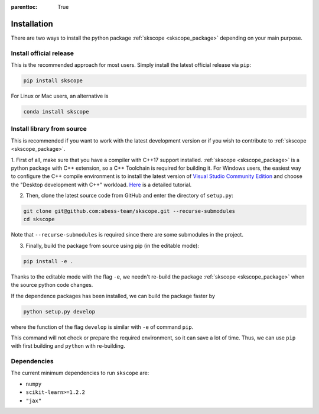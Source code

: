 :parenttoc: True

Installation
===================

There are two ways to install the python package :ref:`skscope <skscope_package>` depending on your main purpose.

Install official release
-------------------------------------------------------------------------

This is the recommended approach for most users. Simply install the latest official release via ``pip``:

.. code-block:: Bash

    pip install skscope

For Linux or Mac users, an alternative is

.. code-block:: Bash

    conda install skscope


Install library from source
----------------------------------------

This is recommended if you want to work with the latest development version or if you wish to contribute to :ref:`skscope <skscope_package>`. 


1. First of all, make sure that you have a compiler with C++17 support installed. 
:ref:`skscope <skscope_package>` is a python package with C++ extension, so a C++ Toolchain is required for building it.
For Windows users, the easiest way to configure the C++ compile environment is to install the latest version of 
`Visual Studio Community Edition <https://visualstudio.microsoft.com/downloads/>`_ and choose the "Desktop development with C++" workload. 
`Here <https://learn.microsoft.com/en-us/cpp/build/vscpp-step-0-installation>`_ is a detailed tutorial. 


2. Then, clone the latest source code from GitHub and enter the directory of ``setup.py``:

.. code-block:: Bash

    git clone git@github.com:abess-team/skscope.git --recurse-submodules
    cd skscope

Note that ``--recurse-submodules`` is required since there are some submodules in the project. 


3. Finally, build the package from source using pip (in the editable mode):

.. code-block:: Bash

    pip install -e .

Thanks to the editable mode with the flag ``-e``, we needn't re-build the package :ref:`skscope <skscope_package>` when the source python code changes. 

If the dependence packages has been installed, we can build the package faster by  

.. code-block:: Bash

    python setup.py develop

where the function of the flag ``develop`` is similar with ``-e`` of command ``pip``.

This command will not check or prepare the required environment, so it can save a lot of time. 
Thus, we can use ``pip`` with first building and ``python`` with re-building.




Dependencies
----------------------------------------

The current minimum dependencies to run ``skscope`` are:

- ``numpy``
- ``scikit-learn>=1.2.2``
- ``"jax"``